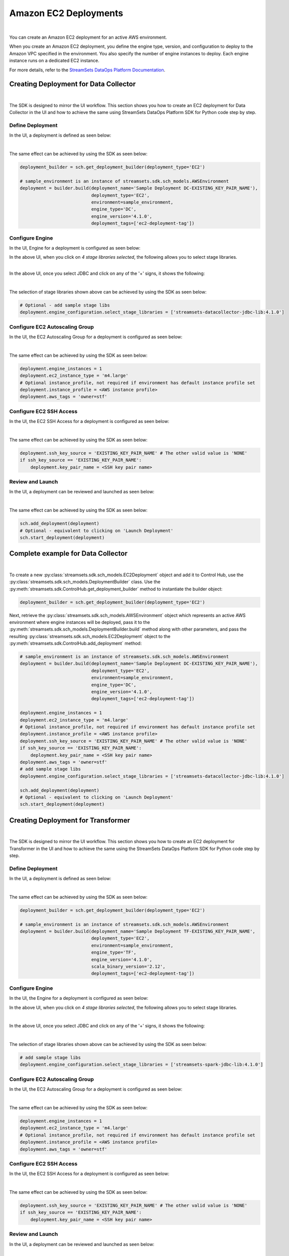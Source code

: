 Amazon EC2 Deployments
======================
|
You can create an Amazon EC2 deployment for an active AWS environment.

When you create an Amazon EC2 deployment, you define the engine type, version, and configuration to deploy to the
Amazon VPC specified in the environment. You also specify the number of engine instances to deploy. Each engine
instance runs on a dedicated EC2 instance.

For more details, refer to the `StreamSets DataOps Platform Documentation <https://docs.streamsets.com/portal/#platform-controlhub/controlhub/UserGuide/Deployments/AmazonEC2.html#concept_zqg_bnd_z4b>`_.

Creating Deployment for Data Collector
~~~~~~~~~~~~~~~~~~~~~~~~~~~~~~~~~~~~~~
|
The SDK is designed to mirror the UI workflow.
This section shows you how to create an EC2 deployment for Data Collector in the UI and how to achieve the same using
StreamSets DataOps Platform SDK for Python code step by step.

Define Deployment
-----------------

In the UI, a deployment is defined as seen below:

.. image:: ../../../_static/images/set_up/deployments/ec2_deployments/creation_define_deployment.png

|
The same effect can be achieved by using the SDK as seen below:

.. code-block:: python

    deployment_builder = sch.get_deployment_builder(deployment_type='EC2')

    # sample_environment is an instance of streamsets.sdk.sch_models.AWSEnvironment
    deployment = builder.build(deployment_name='Sample Deployment DC-EXISTING_KEY_PAIR_NAME'),
                               deployment_type='EC2',
                               environment=sample_environment,
                               engine_type='DC',
                               engine_version='4.1.0',
                               deployment_tags=['ec2-deployment-tag'])

Configure Engine
-----------------

In the UI, Engine for a deployment is configured as seen below:

.. image:: ../../../_static/images/set_up/deployments/ec2_deployments/creation_configure_engine.png

|
    In the above UI, when you click on `4 stage libraries selected`, the following allows you to select stage libraries.

.. image:: ../../../_static/images/set_up/deployments/common/creation_configure_engine_stage_lib_selection_screen.png

|
In the above UI, once you select JDBC and click on any of the '+' signs, it shows the following:

.. image:: ../../../_static/images/set_up/deployments/common/creation_configure_engine_stage_lib_selection_as_a_list.png
|
The selection of stage libraries shown above can be achieved by using the SDK as seen below:

.. code-block:: python

    # Optional - add sample stage libs
    deployment.engine_configuration.select_stage_libraries = ['streamsets-datacollector-jdbc-lib:4.1.0']

Configure EC2 Autoscaling Group
-------------------------------

In the UI, the EC2 Autoscaling Group for a deployment is configured as seen below:

.. image:: ../../../_static/images/set_up/deployments/ec2_deployments/creation_configure_ec2_autoscaling_group.png

|
The same effect can be achieved by using the SDK as seen below:

.. code-block:: python

    deployment.engine_instances = 1
    deployment.ec2_instance_type = 'm4.large'
    # Optional instance_profile, not required if environment has default instance profile set
    deployment.instance_profile = <AWS instance profile>
    deployment.aws_tags = 'owner=stf'

Configure EC2 SSH Access
------------------------

In the UI, the EC2 SSH Access for a deployment is configured as seen below:

.. image:: ../../../_static/images/set_up/deployments/ec2_deployments/creation_configure_ec2_ssh_access.png

|
The same effect can be achieved by using the SDK as seen below:

.. code-block:: python

    deployment.ssh_key_source = 'EXISTING_KEY_PAIR_NAME' # The other valid value is 'NONE'
    if ssh_key_source == 'EXISTING_KEY_PAIR_NAME':
        deployment.key_pair_name = <SSH key pair name>

Review and Launch
-----------------

In the UI, a deployment can be reviewed and launched as seen below:

.. image:: ../../../_static/images/set_up/deployments/ec2_deployments/creation_review_and_launch.png

|
The same effect can be achieved by using the SDK as seen below:

.. code-block:: python

    sch.add_deployment(deployment)
    # Optional - equivalent to clicking on 'Launch Deployment'
    sch.start_deployment(deployment)

Complete example for Data Collector
~~~~~~~~~~~~~~~~~~~~~~~~~~~~~~~~~~~
|
To create a new :py:class:`streamsets.sdk.sch_models.EC2Deployment` object and add it to Control Hub, use the
:py:class:`streamsets.sdk.sch_models.DeploymentBuilder` class.
Use the :py:meth:`streamsets.sdk.ControlHub.get_deployment_builder` method to instantiate the builder object:

.. code-block:: python

    deployment_builder = sch.get_deployment_builder(deployment_type='EC2')

Next, retrieve the :py:class:`streamsets.sdk.sch_models.AWSEnvironment` object which represents an active AWS
environment where engine instances will be deployed, pass it to the
:py:meth:`streamsets.sdk.sch_models.DeploymentBuilder.build` method along with other parameters, and pass the
resulting :py:class:`streamsets.sdk.sch_models.EC2Deployment` object to the
:py:meth:`streamsets.sdk.ControlHub.add_deployment` method:

.. code-block:: python

    # sample_environment is an instance of streamsets.sdk.sch_models.AWSEnvironment
    deployment = builder.build(deployment_name='Sample Deployment DC-EXISTING_KEY_PAIR_NAME'),
                               deployment_type='EC2',
                               environment=sample_environment,
                               engine_type='DC',
                               engine_version='4.1.0',
                               deployment_tags=['ec2-deployment-tag'])

    deployment.engine_instances = 1
    deployment.ec2_instance_type = 'm4.large'
    # Optional instance_profile, not required if environment has default instance profile set
    deployment.instance_profile = <AWS instance profile>
    deployment.ssh_key_source = 'EXISTING_KEY_PAIR_NAME' # The other valid value is 'NONE'
    if ssh_key_source == 'EXISTING_KEY_PAIR_NAME':
        deployment.key_pair_name = <SSH key pair name>
    deployment.aws_tags = 'owner=stf'
    # add sample stage libs
    deployment.engine_configuration.select_stage_libraries = ['streamsets-datacollector-jdbc-lib:4.1.0']

    sch.add_deployment(deployment)
    # Optional - equivalent to clicking on 'Launch Deployment'
    sch.start_deployment(deployment)


Creating Deployment for  Transformer
~~~~~~~~~~~~~~~~~~~~~~~~~~~~~~~~~~~~
|
The SDK is designed to mirror the UI workflow.
This section shows you how to create an EC2 deployment for Transformer in the UI and how to achieve the same using
the StreamSets DataOps Platform SDK for Python code step by step.

Define Deployment
-----------------

In the UI, a deployment is defined as seen below:

.. image:: ../../../_static/images/set_up/deployments/ec2_deployments/creation_transformer_define_deployment.png

|
The same effect can be achieved by using the SDK as seen below:

.. code-block:: python

    deployment_builder = sch.get_deployment_builder(deployment_type='EC2')

    # sample_environment is an instance of streamsets.sdk.sch_models.AWSEnvironment
    deployment = builder.build(deployment_name='Sample Deployment TF-EXISTING_KEY_PAIR_NAME',
                               deployment_type='EC2',
                               environment=sample_environment,
                               engine_type='TF',
                               engine_version='4.1.0',
                               scala_binary_version='2.12',
                               deployment_tags=['ec2-deployment-tag'])

Configure Engine
-----------------

In the UI, the Engine for a deployment is configured as seen below:

.. image:: ../../../_static/images/set_up/deployments/ec2_deployments/creation_configure_engine.png

In the above UI, when you click on `4 stage libraries selected`, the following allows you to select stage libraries.

.. image:: ../../../_static/images/set_up/deployments/common/creation_configure_engine_transformer_stage_lib_selection_screen.png

|
In the above UI, once you select JDBC and click on any of the '+' signs, it shows the following:

.. image:: ../../../_static/images/set_up/deployments/common/creation_configure_engine_transformer_stage_lib_selection_as_a_list.png
|

The selection of stage libraries shown above can be achieved by using the SDK as seen below:

.. code-block:: python

    # add sample stage libs
    deployment.engine_configuration.select_stage_libraries = ['streamsets-spark-jdbc-lib:4.1.0']

Configure EC2 Autoscaling Group
-----------------

In the UI, the EC2 Autoscaling Group for a deployment is configured as seen below:

.. image:: ../../../_static/images/set_up/deployments/ec2_deployments/creation_configure_ec2_autoscaling_group.png

|
The same effect can be achieved by using the SDK as seen below:

.. code-block:: python

    deployment.engine_instances = 1
    deployment.ec2_instance_type = 'm4.large'
    # Optional instance_profile, not required if environment has default instance profile set
    deployment.instance_profile = <AWS instance profile>
    deployment.aws_tags = 'owner=stf'

Configure EC2 SSH Access
------------------------

In the UI, the EC2 SSH Access for a deployment is configured as seen below:

.. image:: ../../../_static/images/set_up/deployments/ec2_deployments/creation_configure_ec2_ssh_access.png

|
The same effect can be achieved by using the SDK as seen below:

.. code-block:: python

    deployment.ssh_key_source = 'EXISTING_KEY_PAIR_NAME' # The other valid value is 'NONE'
    if ssh_key_source == 'EXISTING_KEY_PAIR_NAME':
        deployment.key_pair_name = <SSH key pair name>

Review and Launch
-----------------

In the UI, a deployment can be reviewed and launched as seen below:

.. image:: ../../../_static/images/set_up/deployments/ec2_deployments/creation_review_and_launch.png

|
The same effect can be achieved by using the SDK as seen below:

.. code-block:: python

    sch.add_deployment(deployment)
    # Optional - equivalent to clicking on 'Launch Deployment'
    sch.start_deployment(deployment)

Complete example for Transformer
~~~~~~~~~~~~~~~~~~~~~~~~~~~~~~~~
|
To create a new :py:class:`streamsets.sdk.sch_models.EC2Deployment` object and add it to Control Hub, use the
:py:class:`streamsets.sdk.sch_models.DeploymentBuilder` class.
Use the :py:meth:`streamsets.sdk.ControlHub.get_deployment_builder` method to instantiate the builder object:

.. code-block:: python

    deployment_builder = sch.get_deployment_builder(deployment_type='EC2')

Next, retrieve the :py:class:`streamsets.sdk.sch_models.AWSEnvironment` object which represents an active AWS
environment where engine instances will be deployed, pass it to the
:py:meth:`streamsets.sdk.sch_models.DeploymentBuilder.build` method along with other parameters, and pass the
resulting :py:class:`streamsets.sdk.sch_models.EC2Deployment` object to the
:py:meth:`streamsets.sdk.ControlHub.add_deployment` method:

.. code-block:: python

    # sample_environment is an instance of streamsets.sdk.sch_models.AWSEnvironment
    deployment = builder.build(deployment_name='Sample Deployment TF-EXISTING_KEY_PAIR_NAME',
                               deployment_type='EC2',
                               deployment_tags=['ec2-deployment-tag'],
                               engine_type='TF',
                               engine_version='4.1.0',
                               scala_binary_version='2.12',
                               environment=sample_environment)

    # add sample stage libs
    deployment.engine_configuration.select_stage_libraries = ['streamsets-spark-jdbc-lib:4.1.0']

    deployment.engine_instances = 1
    deployment.ec2_instance_type = 'm4.large'
    # Optional instance_profile, not required if environment has default instance profile set
    deployment.instance_profile = <AWS instance profile>
    deployment.ssh_key_source = 'EXISTING_KEY_PAIR_NAME' # The other valid value is 'NONE'
    if ssh_key_source == 'EXISTING_KEY_PAIR_NAME':
        deployment.key_pair_name = <SSH key pair name>
    deployment.aws_tags = 'owner=stf'

    sch.add_deployment(deployment)
    # Optional - equivalent to clicking on 'Launch Deployment'
    sch.start_deployment(deployment)

